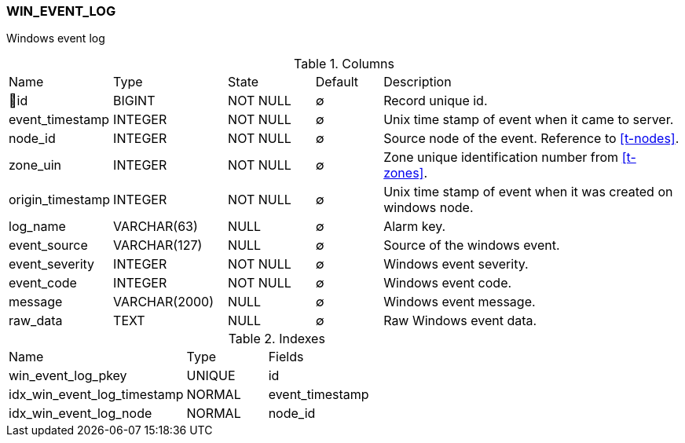 [[t-win-event-log]]
=== WIN_EVENT_LOG

Windows event log

.Columns
[cols="15,17,13,10,45a"]
|===
|Name|Type|State|Default|Description
|🔑id
|BIGINT
|NOT NULL
|∅
|Record unique id.

|event_timestamp
|INTEGER
|NOT NULL
|∅
|Unix time stamp of event when it came to server.

|node_id
|INTEGER
|NOT NULL
|∅
|Source node of the event. Reference to <<t-nodes>>.

|zone_uin
|INTEGER
|NOT NULL
|∅
|Zone unique identification number from <<t-zones>>.

|origin_timestamp
|INTEGER
|NOT NULL
|∅
|Unix time stamp of event when it was created on windows node.

|log_name
|VARCHAR(63)
|NULL
|∅
|Alarm key.

|event_source
|VARCHAR(127)
|NULL
|∅
|Source of the windows event.

|event_severity
|INTEGER
|NOT NULL
|∅
|Windows event severity.

|event_code
|INTEGER
|NOT NULL
|∅
|Windows event code.

|message
|VARCHAR(2000)
|NULL
|∅
|Windows event message.

|raw_data
|TEXT
|NULL
|∅
|Raw Windows event data.
|===

.Indexes
[cols="33,15,52a"]
|===
|Name|Type|Fields
|win_event_log_pkey
|UNIQUE
|id

|idx_win_event_log_timestamp
|NORMAL
|event_timestamp

|idx_win_event_log_node
|NORMAL
|node_id
|===

